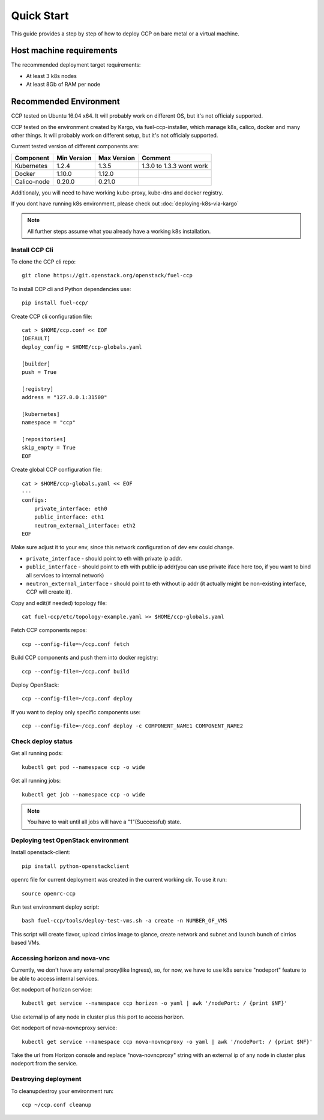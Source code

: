 .. quickstart:

===========
Quick Start
===========

This guide provides a step by step of how to deploy CCP on bare metal or a
virtual machine.

Host machine requirements
=========================

The recommended deployment target requirements:

- At least 3 k8s nodes
- At least 8Gb of RAM per node

Recommended Environment
=======================

CCP tested on Ubuntu 16.04 x64. It will probably work on different OS, but
it's not officialy supported.

CCP tested on the environment created by Kargo, via fuel-ccp-installer, which
manage k8s, calico, docker and many other things. It will probably work on
different setup, but it's not officialy supported.

Current tested version of different components are:

=====================   ===========  ===========  =========================
Component               Min Version  Max Version  Comment
=====================   ===========  ===========  =========================
Kubernetes              1.2.4        1.3.5        1.3.0 to 1.3.3 wont work
Docker                  1.10.0       1.12.0
Calico-node             0.20.0       0.21.0
=====================   ===========  ===========  =========================

Additionaly, you will need to have working kube-proxy, kube-dns and docker
registry.

If you dont have running k8s environment, please check out 
:doc:`deploying-k8s-via-kargo`

.. NOTE:: All further steps assume what you already have a working k8s
 installation.

Install CCP Cli
---------------

To clone the CCP cli repo:

::

    git clone https://git.openstack.org/openstack/fuel-ccp

To install CCP cli and Python dependencies use:

::

    pip install fuel-ccp/

Create CCP cli configuration file:

::

    cat > $HOME/ccp.conf << EOF
    [DEFAULT]
    deploy_config = $HOME/ccp-globals.yaml

    [builder]
    push = True

    [registry]
    address = "127.0.0.1:31500"

    [kubernetes]
    namespace = "ccp"

    [repositories]
    skip_empty = True
    EOF

Create global CCP configuration file:

::

    cat > $HOME/ccp-globals.yaml << EOF
    ---
    configs:
        private_interface: eth0
        public_interface: eth1
        neutron_external_interface: eth2
    EOF

Make sure adjust it to your env, since this network configuration of dev env 
could change.

- ``private_interface`` - should point to eth with private ip addr.
- ``public_interface`` - should point to eth with public ip addr(you can use
  private iface here too, if you want to bind all services to internal network)
- ``neutron_external_interface`` - should point to eth without ip addr (it
  actually might be non-existing interface, CCP will create it).

Copy and edit(if needed) topology file:

::

    cat fuel-ccp/etc/topology-example.yaml >> $HOME/ccp-globals.yaml

Fetch CCP components repos:

::

    ccp --config-file=~/ccp.conf fetch

Build CCP components and push them into docker registry:

::

    ccp --config-file=~/ccp.conf build

Deploy OpenStack:

::

    ccp --config-file=~/ccp.conf deploy

If you want to deploy only specific components use:

::

    ccp --config-file=~/ccp.conf deploy -c COMPONENT_NAME1 COMPONENT_NAME2

Check deploy status
-------------------

Get all running pods:

::

    kubectl get pod --namespace ccp -o wide


Get all running jobs:

::

    kubectl get job --namespace ccp -o wide

.. NOTE:: You have to wait until all jobs will have a "1"(Successful) state.

Deploying test OpenStack environment
------------------------------------

Install openstack-client:

::

    pip install python-openstackclient

openrc file for current deployment was created in the current working dir.
To use it run:

::

    source openrc-ccp


Run test environment deploy script:

::

    bash fuel-ccp/tools/deploy-test-vms.sh -a create -n NUMBER_OF_VMS

This script will create flavor, upload cirrios image to glance, create network
and subnet and launch bunch of cirrios based VMs.


Accessing horizon and nova-vnc
------------------------------

Currently, we don't have any external proxy(like Ingress), so, for now, we
have to use k8s service "nodeport" feature to be able to access internal 
services.

Get nodeport of horizon service:

::

    kubectl get service --namespace ccp horizon -o yaml | awk '/nodePort: / {print $NF}'

Use external ip of any node in cluster plus this port to access horizon.

Get nodeport of nova-novncproxy service:

::

    kubectl get service --namespace ccp nova-novncproxy -o yaml | awk '/nodePort: / {print $NF}'

Take the url from Horizon console and replace "nova-novncproxy" string with an
external ip of any node in cluster plus nodeport from the service.

Destroying deployment
---------------------

To cleanup\destroy your environment run:

::

    ccp ~/ccp.conf cleanup

